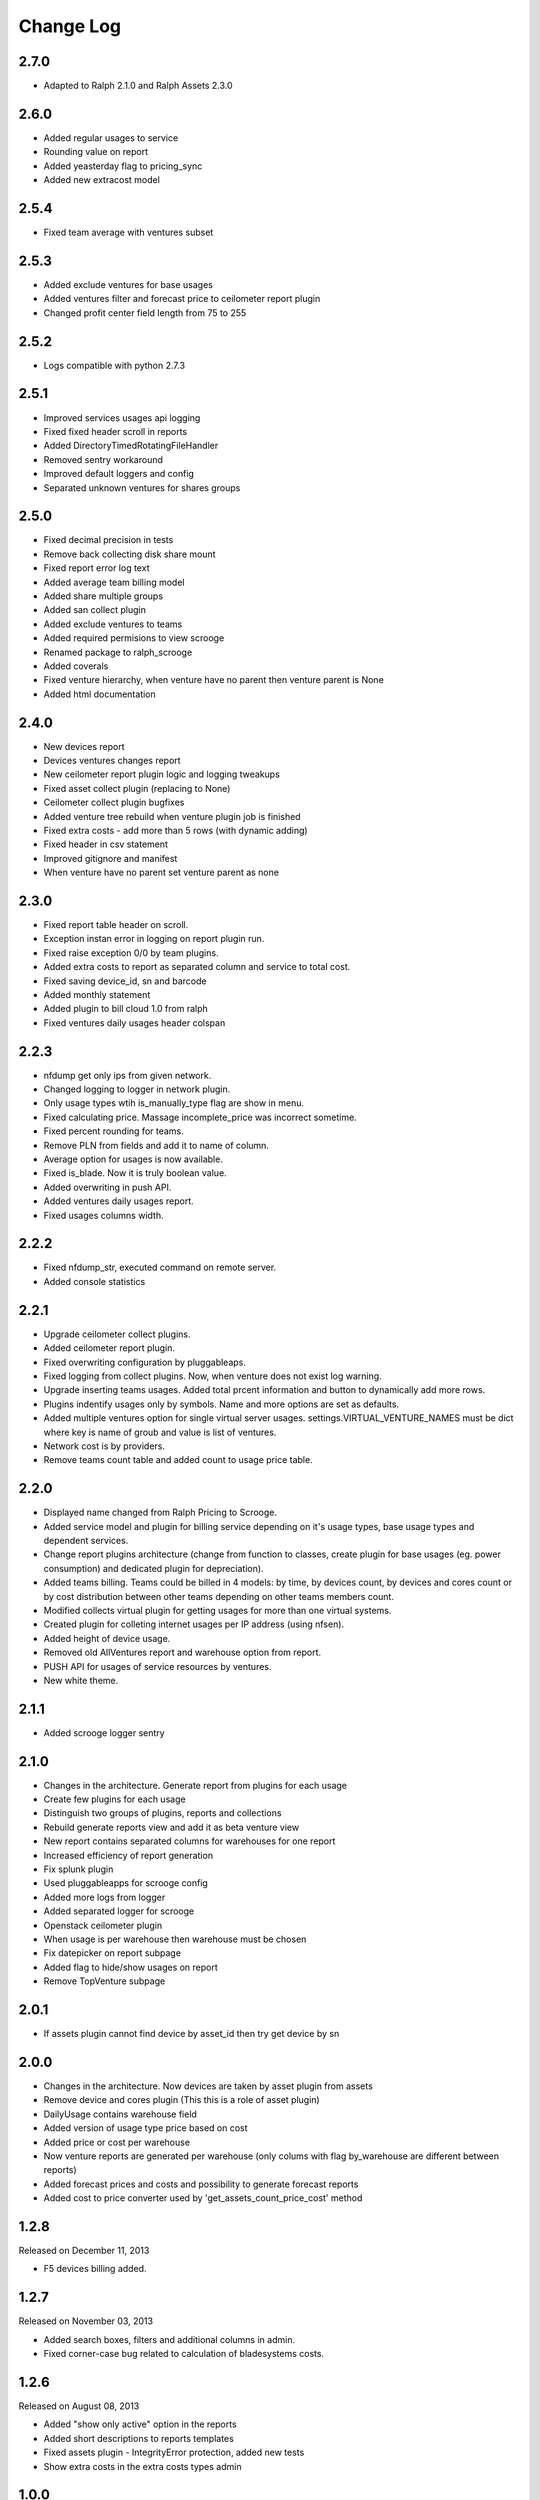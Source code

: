 Change Log
----------

2.7.0
~~~~~

* Adapted to Ralph 2.1.0 and Ralph Assets 2.3.0


2.6.0
~~~~~

* Added regular usages to service
* Rounding value on report
* Added yeasterday flag to pricing_sync
* Added new extracost model


2.5.4
~~~~~

* Fixed team average with ventures subset


2.5.3
~~~~~

* Added exclude ventures for base usages
* Added ventures filter and forecast price to ceilometer report plugin
* Changed profit center field length from 75 to 255


2.5.2
~~~~~

* Logs compatible with python 2.7.3


2.5.1
~~~~~

* Improved services usages api logging

* Fixed fixed header scroll in reports

* Added DirectoryTimedRotatingFileHandler

* Removed sentry workaround

* Improved default loggers and config

* Separated unknown ventures for shares groups


2.5.0
~~~~~

* Fixed decimal precision in tests

* Remove back collecting disk share mount

* Fixed report error log text

* Added average team billing model

* Added share multiple groups

* Added san collect plugin

* Added exclude ventures to teams

* Added required permisions to view scrooge

* Renamed package to ralph_scrooge

* Added coverals

* Fixed venture hierarchy, when venture have no parent then venture parent is None

* Added html documentation


2.4.0
~~~~~

* New devices report

* Devices ventures changes report

* New ceilometer report plugin logic and logging tweakups

* Fixed asset collect plugin (replacing to None)

* Ceilometer collect plugin bugfixes

* Added venture tree rebuild when venture plugin job is finished

* Fixed extra costs - add more than 5 rows (with dynamic adding)

* Fixed header in csv statement

* Improved gitignore and manifest

* When venture have no parent set venture parent as none


2.3.0
~~~~~

* Fixed report table header on scroll.

* Exception instan error in logging on report plugin run.

* Fixed raise exception 0/0 by team plugins.

* Added extra costs to report as separated column and service to total cost.

* Fixed saving device_id, sn and barcode

* Added monthly statement

* Added plugin to bill cloud 1.0 from ralph

* Fixed ventures daily usages header colspan


2.2.3
~~~~~

* nfdump get only ips from given network.

* Changed logging to logger in network plugin.

* Only usage types wtih is_manually_type flag are show in menu.

* Fixed calculating price. Massage incomplete_price was incorrect sometime.

* Fixed percent rounding for teams.

* Remove PLN from fields and add it to name of column.

* Average option for usages is now available.

* Fixed is_blade. Now it is truly boolean value.

* Added overwriting in push API.

* Added ventures daily usages report.

* Fixed usages columns width.


2.2.2
~~~~~

* Fixed nfdump_str, executed command on remote server.

* Added console statistics


2.2.1
~~~~~

* Upgrade ceilometer collect plugins.

* Added ceilometer report plugin.

* Fixed overwriting configuration by pluggableaps.

* Fixed logging from collect plugins. Now, when venture does not exist log warning.

* Upgrade inserting teams usages. Added total prcent information and button to dynamically add more rows.

* Plugins indentify usages only by symbols. Name and more options are set as defaults.

* Added multiple ventures option for single virtual server usages. settings.VIRTUAL_VENTURE_NAMES must be dict where key is name of groub and value is list of ventures.

* Network cost is by providers.

* Remove teams count table and added count to usage price table.


2.2.0
~~~~~

* Displayed name changed from Ralph Pricing to Scrooge.

* Added service model and plugin for billing service depending on it's usage types, base usage types and dependent services.

* Change report plugins architecture (change from function to classes, create plugin for base usages (eg. power consumption) and dedicated plugin for depreciation).

* Added teams billing. Teams could be billed in 4 models: by time, by devices count, by devices and cores count or by cost distribution between other teams depending on other teams members count.

* Modified collects virtual plugin for getting usages for more than one virtual systems.

* Created plugin for colleting internet usages per IP address (using nfsen).

* Added height of device usage.

* Removed old AllVentures report and warehouse option from report.

* PUSH API for usages of service resources by ventures.

* New white theme.


2.1.1
~~~~~

* Added scrooge logger sentry


2.1.0
~~~~~

* Changes in the architecture. Generate report from plugins for each usage

* Create few plugins for each usage

* Distinguish two groups of plugins, reports and collections

* Rebuild generate reports view and add it as beta venture view

* New report contains separated columns for warehouses for one report

* Increased efficiency of report generation

* Fix splunk plugin

* Used pluggableapps for scrooge config

* Added more logs from logger

* Added separated logger for scrooge

* Openstack ceilometer plugin

* When usage is per warehouse then warehouse must be chosen

* Fix datepicker on report subpage

* Added flag to hide/show usages on report

* Remove TopVenture subpage


2.0.1
~~~~~

* If assets plugin cannot find device by asset_id then try get device by sn


2.0.0
~~~~~

* Changes in the architecture. Now devices are taken by asset plugin from assets

* Remove device and cores plugin (This this is a role of asset plugin)

* DailyUsage contains warehouse field

* Added version of usage type price based on cost

* Added price or cost per warehouse

* Now venture reports are generated per warehouse (only colums with flag by_warehouse are different between reports)

* Added forecast prices and costs and possibility to generate forecast reports

* Added cost to price converter used by 'get_assets_count_price_cost' method


1.2.8
~~~~~
Released on December 11, 2013

* F5 devices billing added.


1.2.7
~~~~~
Released on November 03, 2013

* Added search boxes, filters and additional columns in admin.
* Fixed corner-case bug related to calculation of bladesystems costs.


1.2.6
~~~~~

Released on August 08, 2013

* Added "show only active" option in the reports
* Added short descriptions to reports templates
* Fixed assets plugin - IntegrityError protection, added new tests
* Show extra costs in the extra costs types admin


1.0.0
~~~~~

* initial release

